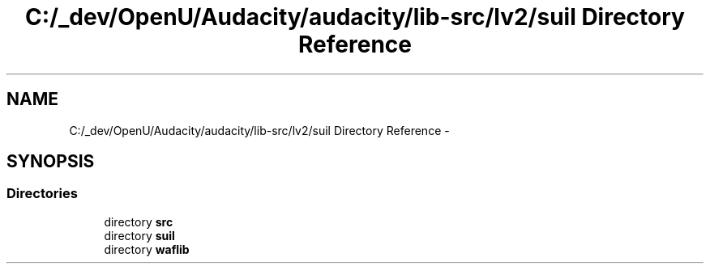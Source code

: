 .TH "C:/_dev/OpenU/Audacity/audacity/lib-src/lv2/suil Directory Reference" 3 "Thu Apr 28 2016" "Audacity" \" -*- nroff -*-
.ad l
.nh
.SH NAME
C:/_dev/OpenU/Audacity/audacity/lib-src/lv2/suil Directory Reference \- 
.SH SYNOPSIS
.br
.PP
.SS "Directories"

.in +1c
.ti -1c
.RI "directory \fBsrc\fP"
.br
.ti -1c
.RI "directory \fBsuil\fP"
.br
.ti -1c
.RI "directory \fBwaflib\fP"
.br
.in -1c
